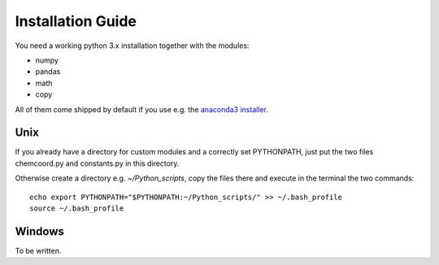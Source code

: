 Installation Guide
==================

You need a working python 3.x installation together with the modules:

- numpy
- pandas
- math
- copy

All of them come shipped by default if you use e.g. the `anaconda3 installer <https://www.continuum.io/downloads/>`_.

Unix
++++

If you already have a directory for custom modules and a correctly set PYTHONPATH, 
just put the two files chemcoord.py and constants.py in this directory.

Otherwise create a directory e.g. `~/Python_scripts`, copy the files there and execute in the terminal the two commands::

    echo export PYTHONPATH="$PYTHONPATH:~/Python_scripts/" >> ~/.bash_profile
    source ~/.bash_profile




Windows
+++++++

To be written.

